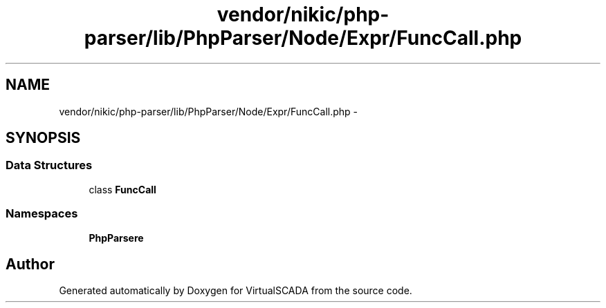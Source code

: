 .TH "vendor/nikic/php-parser/lib/PhpParser/Node/Expr/FuncCall.php" 3 "Tue Apr 14 2015" "Version 1.0" "VirtualSCADA" \" -*- nroff -*-
.ad l
.nh
.SH NAME
vendor/nikic/php-parser/lib/PhpParser/Node/Expr/FuncCall.php \- 
.SH SYNOPSIS
.br
.PP
.SS "Data Structures"

.in +1c
.ti -1c
.RI "class \fBFuncCall\fP"
.br
.in -1c
.SS "Namespaces"

.in +1c
.ti -1c
.RI " \fBPhpParser\\Node\\Expr\fP"
.br
.in -1c
.SH "Author"
.PP 
Generated automatically by Doxygen for VirtualSCADA from the source code\&.
